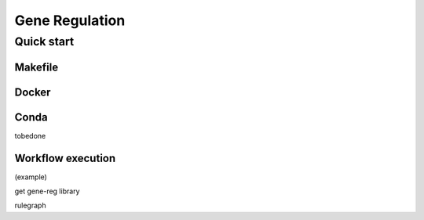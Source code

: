 Gene Regulation
===============

Quick start 
-----------

Makefile
~~~~~~~~

Docker
~~~~~~


Conda
~~~~~

tobedone

Workflow execution
~~~~~~~~~~~~~~~~~~

(example)

get gene-reg library

rulegraph
